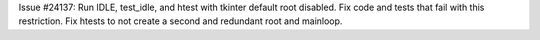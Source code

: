 Issue #24137: Run IDLE, test_idle, and htest with tkinter default root
disabled.  Fix code and tests that fail with this restriction.  Fix htests to
not create a second and redundant root and mainloop.
